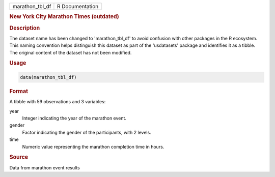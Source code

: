 .. container::

   .. container::

      =============== ===============
      marathon_tbl_df R Documentation
      =============== ===============

      .. rubric:: New York City Marathon Times (outdated)
         :name: new-york-city-marathon-times-outdated

      .. rubric:: Description
         :name: description

      The dataset name has been changed to 'marathon_tbl_df' to avoid
      confusion with other packages in the R ecosystem. This naming
      convention helps distinguish this dataset as part of the
      'usdatasets' package and identifies it as a tibble. The original
      content of the dataset has not been modified.

      .. rubric:: Usage
         :name: usage

      .. code:: R

         data(marathon_tbl_df)

      .. rubric:: Format
         :name: format

      A tibble with 59 observations and 3 variables:

      year
         Integer indicating the year of the marathon event.

      gender
         Factor indicating the gender of the participants, with 2
         levels.

      time
         Numeric value representing the marathon completion time in
         hours.

      .. rubric:: Source
         :name: source

      Data from marathon event results
